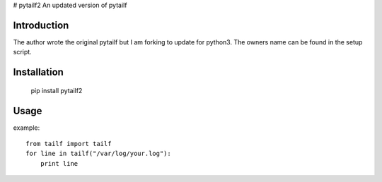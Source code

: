 # pytailf2
An updated version of pytailf 

Introduction
============

The author wrote the original pytailf but I am forking to update for python3. The owners name can be found in the setup script.


Installation
============

  pip install pytailf2


Usage
=====

example::

  from tailf import tailf
  for line in tailf("/var/log/your.log"):
      print line
